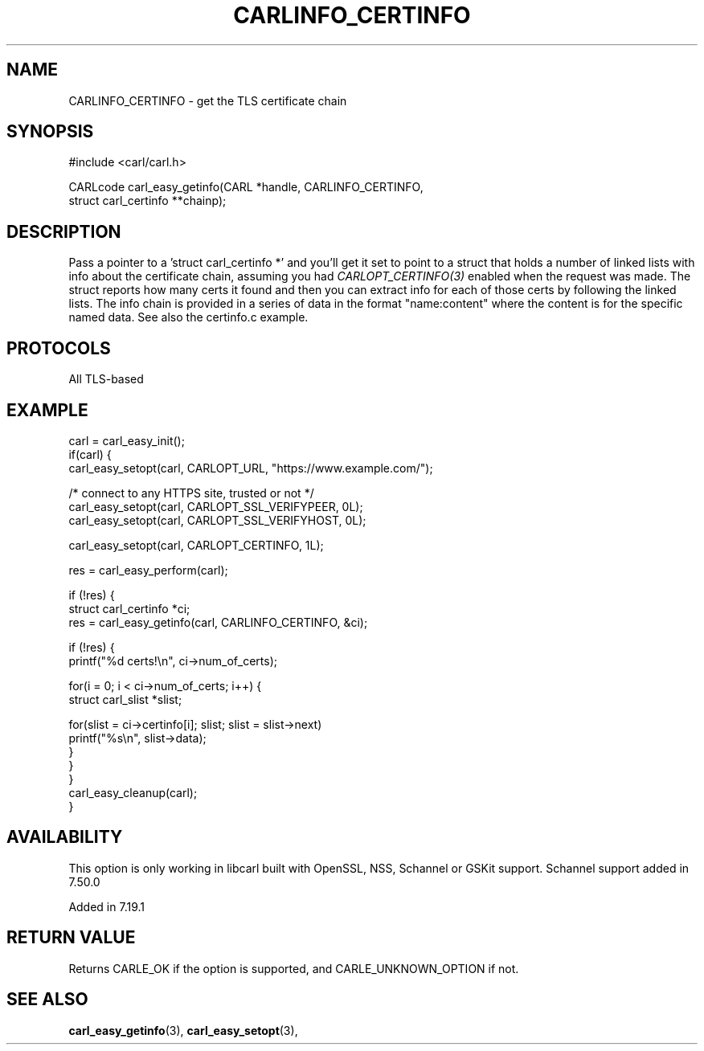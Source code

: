 .\" **************************************************************************
.\" *                                  _   _ ____  _
.\" *  Project                     ___| | | |  _ \| |
.\" *                             / __| | | | |_) | |
.\" *                            | (__| |_| |  _ <| |___
.\" *                             \___|\___/|_| \_\_____|
.\" *
.\" * Copyright (C) 1998 - 2020, Daniel Stenberg, <daniel@haxx.se>, et al.
.\" *
.\" * This software is licensed as described in the file COPYING, which
.\" * you should have received as part of this distribution. The terms
.\" * are also available at https://carl.se/docs/copyright.html.
.\" *
.\" * You may opt to use, copy, modify, merge, publish, distribute and/or sell
.\" * copies of the Software, and permit persons to whom the Software is
.\" * furnished to do so, under the terms of the COPYING file.
.\" *
.\" * This software is distributed on an "AS IS" basis, WITHOUT WARRANTY OF ANY
.\" * KIND, either express or implied.
.\" *
.\" **************************************************************************
.\"
.TH CARLINFO_CERTINFO 3 "12 Sep 2015" "libcarl 7.44.0" "carl_easy_getinfo options"
.SH NAME
CARLINFO_CERTINFO \- get the TLS certificate chain
.SH SYNOPSIS
#include <carl/carl.h>

CARLcode carl_easy_getinfo(CARL *handle, CARLINFO_CERTINFO,
                           struct carl_certinfo **chainp);
.SH DESCRIPTION
Pass a pointer to a 'struct carl_certinfo *' and you'll get it set to point to
a struct that holds a number of linked lists with info about the certificate
chain, assuming you had \fICARLOPT_CERTINFO(3)\fP enabled when the request was
made. The struct reports how many certs it found and then you can extract info
for each of those certs by following the linked lists. The info chain is
provided in a series of data in the format "name:content" where the content is
for the specific named data. See also the certinfo.c example.
.SH PROTOCOLS
All TLS-based
.SH EXAMPLE
.nf
carl = carl_easy_init();
if(carl) {
  carl_easy_setopt(carl, CARLOPT_URL, "https://www.example.com/");

  /* connect to any HTTPS site, trusted or not */
  carl_easy_setopt(carl, CARLOPT_SSL_VERIFYPEER, 0L);
  carl_easy_setopt(carl, CARLOPT_SSL_VERIFYHOST, 0L);

  carl_easy_setopt(carl, CARLOPT_CERTINFO, 1L);

  res = carl_easy_perform(carl);

  if (!res) {
    struct carl_certinfo *ci;
    res = carl_easy_getinfo(carl, CARLINFO_CERTINFO, &ci);

    if (!res) {
      printf("%d certs!\\n", ci->num_of_certs);

      for(i = 0; i < ci->num_of_certs; i++) {
        struct carl_slist *slist;

        for(slist = ci->certinfo[i]; slist; slist = slist->next)
          printf("%s\\n", slist->data);
      }
    }
  }
  carl_easy_cleanup(carl);
}
.fi
.SH AVAILABILITY
This option is only working in libcarl built with OpenSSL, NSS, Schannel or
GSKit support. Schannel support added in 7.50.0

Added in 7.19.1
.SH RETURN VALUE
Returns CARLE_OK if the option is supported, and CARLE_UNKNOWN_OPTION if not.
.SH "SEE ALSO"
.BR carl_easy_getinfo "(3), " carl_easy_setopt "(3), "
